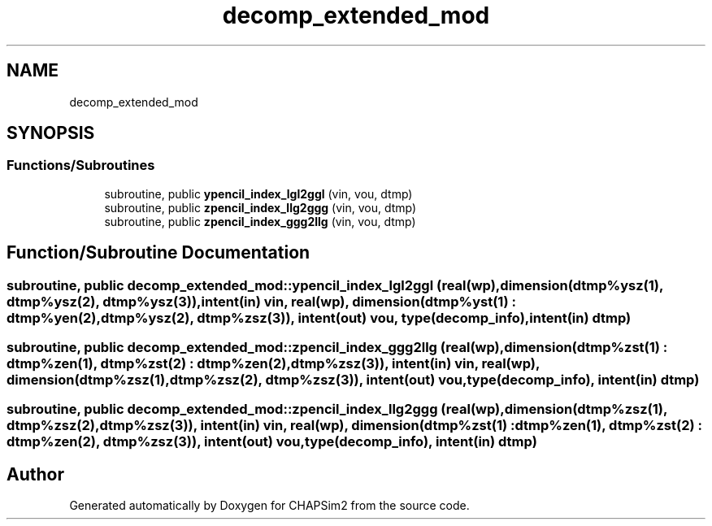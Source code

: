 .TH "decomp_extended_mod" 3 "Thu Jan 26 2023" "CHAPSim2" \" -*- nroff -*-
.ad l
.nh
.SH NAME
decomp_extended_mod
.SH SYNOPSIS
.br
.PP
.SS "Functions/Subroutines"

.in +1c
.ti -1c
.RI "subroutine, public \fBypencil_index_lgl2ggl\fP (vin, vou, dtmp)"
.br
.ti -1c
.RI "subroutine, public \fBzpencil_index_llg2ggg\fP (vin, vou, dtmp)"
.br
.ti -1c
.RI "subroutine, public \fBzpencil_index_ggg2llg\fP (vin, vou, dtmp)"
.br
.in -1c
.SH "Function/Subroutine Documentation"
.PP 
.SS "subroutine, public decomp_extended_mod::ypencil_index_lgl2ggl (real(\fBwp\fP), dimension(dtmp%ysz(1),               dtmp%ysz(2), dtmp%ysz(3)), intent(in) vin, real(\fBwp\fP), dimension(dtmp%yst(1) : dtmp%yen(2), dtmp%ysz(2), dtmp%zsz(3)), intent(out) vou, type(decomp_info), intent(in) dtmp)"

.SS "subroutine, public decomp_extended_mod::zpencil_index_ggg2llg (real(\fBwp\fP), dimension(dtmp%zst(1) : dtmp%zen(1), dtmp%zst(2) : dtmp%zen(2), dtmp%zsz(3)), intent(in) vin, real(\fBwp\fP), dimension(dtmp%zsz(1),               dtmp%zsz(2),               dtmp%zsz(3)), intent(out) vou, type(decomp_info), intent(in) dtmp)"

.SS "subroutine, public decomp_extended_mod::zpencil_index_llg2ggg (real(\fBwp\fP), dimension(dtmp%zsz(1),               dtmp%zsz(2),               dtmp%zsz(3)), intent(in) vin, real(\fBwp\fP), dimension(dtmp%zst(1) : dtmp%zen(1), dtmp%zst(2) : dtmp%zen(2), dtmp%zsz(3)), intent(out) vou, type(decomp_info), intent(in) dtmp)"

.SH "Author"
.PP 
Generated automatically by Doxygen for CHAPSim2 from the source code\&.

